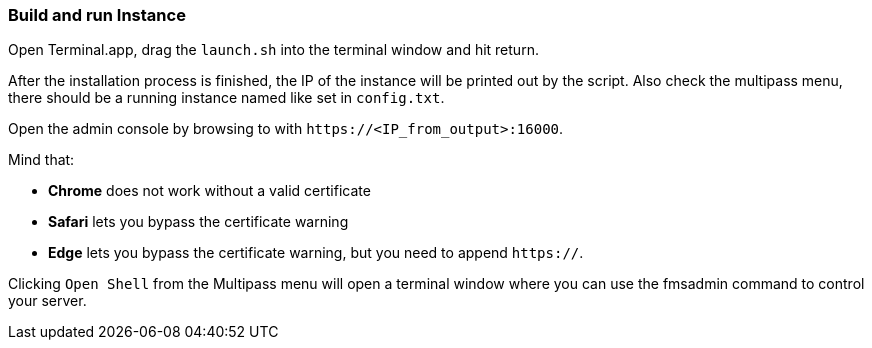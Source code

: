 === Build and run Instance

Open Terminal.app, drag the `launch.sh` into the terminal window and hit return.

After the installation process is finished, the IP of the instance will be printed out by the script.
Also check the multipass menu, there should be a running instance named like set in `config.txt`.

Open the admin console by browsing to with `\https://<IP_from_output>:16000`.

Mind that:

* *Chrome* does not work without a valid certificate
* *Safari* lets you bypass the certificate warning
* *Edge* lets you bypass the certificate warning, but you need to append `https://`.

Clicking `Open Shell` from the Multipass menu will open a terminal window where you can use the fmsadmin command to control your server.
